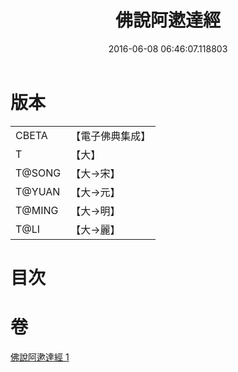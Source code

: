 #+TITLE: 佛說阿遬達經 
#+DATE: 2016-06-08 06:46:07.118803

* 版本
 |     CBETA|【電子佛典集成】|
 |         T|【大】     |
 |    T@SONG|【大→宋】   |
 |    T@YUAN|【大→元】   |
 |    T@MING|【大→明】   |
 |      T@LI|【大→麗】   |

* 目次

* 卷
[[file:KR6a0144_001.txt][佛說阿遬達經 1]]

